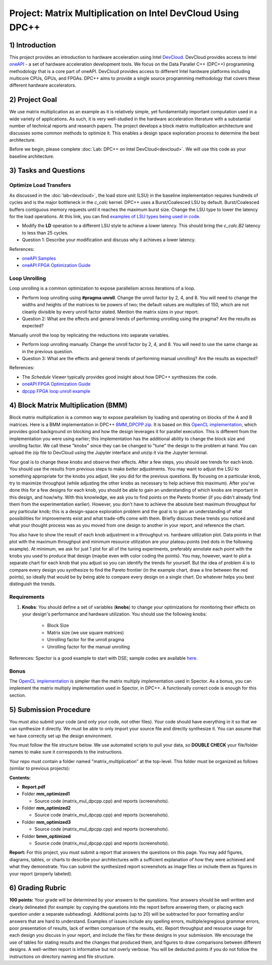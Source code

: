 .. OFDM_Receiver documentation master file, created by
   sphinx-quickstart on Sat Mar 23 13:02:50 2019.
   You can adapt this file completely to your liking, but it should at least
   contain the root `toctree` directive.

Project: Matrix Multiplication on Intel DevCloud Using DPC++
============================================================

1) Introduction
---------------

This project provides an introduction to hardware acceleration using Intel `DevCloud <https://devcloud.intel.com/>`_. DevCloud provides access to Intel `oneAPI <https://www.oneapi.com/>`_ - a set of hardware acceleration development tools. We focus on the Data Parallel C++ (DPC++) programming methodology that is a core part of oneAPI. DevCloud provides access to different Intel hardware platforms including multicore CPUs, GPUs, and FPGAs. DPC++ aims to provide a single source programming methodology that covers these different hardware accelerators. 

2) Project Goal
---------------

We use matrix multiplication as an example as it is relatively simple, yet fundamentally important computation used in a wide variety of applications. As such, it is very well-studied in the hardware acceleration literature with a substantial number of technical reports and research papers. The project develops a block matrix multiplication architecture and discusses some common methods to optimize it. This enables a design space exploration process to determine the best architecture.

Before we begin, please complete :doc:`Lab: DPC++ on Intel DevCloud<devcloud>`. We will use this code as your baseline architecture.

3) Tasks and Questions
----------------------

Optimize Load Transfers
#######################

As discussed in the :doc:`lab<devcloud>`, the load store unit (LSU) in the baseline implementation requires hundreds of cycles and is the major bottleneck in the *c_calc* kernel. DPC++ uses a Burst/Coalesced LSU by default. Burst/Coalesced buffers contiguous memory requests until it reaches the maximum burst size. Change the LSU type to lower the latency for the load operations. At this link, you can find `examples of LSU types being used in code <https://github.com/oneapi-src/oneAPI-samples/blob/master/DirectProgramming/DPC%2B%2BFPGA/Tutorials/Features/lsu_control/src/lsu_control.cpp>`_.

* Modify the **LD** operation to a different LSU style to achieve a lower latency. This should bring the *c_calc.B2* latency to less than 25 cycles.

* Question 1: Describe your modification and discuss why it achieves a lower latency.

References:  

* `oneAPI Samples <https://github.com/oneapi-src/oneAPI-samples>`_

* `oneAPI FPGA Optimization Guide <https://software.intel.com/content/www/us/en/develop/documentation/oneapi-fpga-optimization-guide/top.html>`_

Loop Unrolling
##############

Loop unrolling is a common optimization to expose parallelism across iterations of a loop.

* Perform loop unrolling using **#pragma unroll**. Change the unroll factor by 2, 4, and 8. You will need to change the widths and heights of the matrices to be powers of two; the default values are multiples of 150, which are not cleanly divisible by every unroll factor stated. Mention the matrix sizes in your report.

* Question 2: What are the effects and general trends of performing unrolling using the pragma? Are the results as expected?

Manually unroll the loop by replicating the reductions into separate variables.

* Perform loop unrolling manually. Change the unroll factor by 2, 4, and 8. You will need to use the same change as in the previous question.

* Question 3: What are the effects and general trends of performing manual unrolling? Are the results as expected?

References: 

* The *Schedule Viewer* typically provides good insight about how DPC++ synthesizes the code.

* `oneAPI FPGA Optimization Guide <https://software.intel.com/content/www/us/en/develop/documentation/oneapi-fpga-optimization-guide/top.html>`_

* `dpcpp FPGA loop unroll example <https://github.com/oneapi-src/oneAPI-samples/tree/master/DirectProgramming/DPC++FPGA/Tutorials/Features/loop_unroll>`_

4) Block Matrix Multiplication (BMM)
------------------------------------

Block matrix multiplication is a common way to expose parallelism by loading and operating on blocks of the A and B matrices. Here is a BMM implementation in DPC++ `BMM_DPCPP.zip <https://bitbucket.org/akhodamoradiUCSD/237c_data_files/downloads/BMM_DPCPP.zip>`_. It is based on this `OpenCL implementation <https://www.intel.com/content/www/us/en/programmable/support/support-resources/design-examples/design-software/opencl/matrix-multiplication.html>`_, which provides good background on blocking and how the design leverages it for parallel execution. This is different from the implementation you were using earlier; this implementation has the additional ability to change the block size and unrolling factor. We call these "knobs" since they can be changed to "tune" the design to the problem at hand. You can upload the zip file to DevCloud using the Jupyter interface and unzip it via the Jupyter terminal.

Your goal is to change these *knobs* and observe their effects. After a few steps, you should see trends for each knob. You should use the results from previous steps to make *better* adjustments. You may want to adjust the LSU to something appropriate for the knobs you adjust, like you did for the previous questions. By focusing on a particular knob, try to maximize throughput (while adjusting the other knobs as necessary to help achieve this maximum). After you've done this for a few designs for each knob, you should be able to gain an understanding of which knobs are important in this design, and how/why. With this knowledge, we ask you to find points on the Pareto frontier (if you didn't already find them from the experimentation earlier). However, you don't have to achieve the absolute best maximum throughput for any particular knob; this is a design-space exploration problem and the goal is to gain an understanding of what possibilities for improvements exist and what trade-offs come with them. Briefly discuss these trends you noticed and what your thought process was as you moved from one design to another in your report, and reference the chart.

You also have to show the result of each knob adjustment in a throughput vs. hardware utilization plot. Data points in that plot with the maximum throughput and minimum resource utilization are your plateau points (red dots in the following example). At minimum, we ask for just 1 plot for all of the tuning experiments, preferably annotate each point with the knobs you used to produce that design (maybe even with color coding the points). You may, however, want to plot a separate chart for each knob that you adjust so you can identify the trends for yourself. But the idea of problem 4 is to compare every design you synthesize to find the Pareto frontier (in the example chart, draw a line between the red points), so ideally that would be by being able to compare every design on a single chart. Do whatever helps you best distinguish the trends.

.. image :: https://i.imgur.com/l9a1mRh.png

Requirements
############

1. **Knobs**: You should define a set of variables (**knobs**) to change your optimizations for monitoring their effects on your design's performance and hardware utilization. You should use the following knobs:

	* Block Size

	* Matrix size (we use square matrices)

	* Unrolling factor for the unroll pragma

	* Unrolling factor for the manual unrolling

References: Spector is a good example to start with DSE; sample codes are available `here <https://github.com/KastnerRG/spector/tree/master/mm>`_.

Bonus
#####

The `OpenCL implementation <https://www.intel.com/content/www/us/en/programmable/support/support-resources/design-examples/design-software/opencl/matrix-multiplication.html>`_ is simpler than the matrix multiply implementation used in Spector. As a bonus, you can implement the matrix multiply implementation used in Spector, in DPC++. A functionally correct code is enough for this section.

5) Submission Procedure
-----------------------

You must also submit your code (and only your code, not other files). Your code should have everything in it so that we can synthesize it directly. We must be able to only import your source file and directly synthesize it. You can assume that we have correctly set up the design environment. 

You must follow the file structure below. We use automated scripts to pull your data, so **DOUBLE CHECK** your file/folder names to make sure it corresponds to the instructions.

Your repo must contain a folder named "matrix_multiplication" at the top-level. This folder must be organized as follows (similar to previous projects):

**Contents:**

* **Report.pdf**

* Folder **mm_optimized1**

  - Source code (matrix_mul_dpcpp.cpp) and reports (screenshots).
  
* Folder **mm_optimized2**

  - Source code (matrix_mul_dpcpp.cpp) and reports (screenshots).
  
* Folder **mm_optimized3**

  - Source code (matrix_mul_dpcpp.cpp) and reports (screenshots).
  
* Folder **bmm_optimized**

  - Source code (matrix_mul_dpcpp.cpp) and reports (screenshots).


**Report:** For this project, you must submit a report that answers the questions on this page. You may add figures, diagrams, tables, or charts to describe your architectures with a sufficient explanation of how they were achieved and what they demonstrate. You can submit the synthesized report screenshots as image files or include them as figures in your report (properly labeled).

6) Grading Rubric
-----------------

**100 points:** Your grade will be determined by your answers to the questions. Your answers should be well written and clearly delineated (for example: by copying the questions into the report before answering them, or placing each question under a separate subheading). Additional points (up to 20) will be subtracted for poor formatting and/or answers that are hard to understand. Examples of issues include any spelling errors, multiple/egregious grammar errors, poor presentation of results, lack of written comparison of the results, etc. Report throughput and resource usage for each design you discuss in your report, and include the files for these designs in your submission. We encourage the use of tables for stating results and the changes that produced them, and figures to draw comparisons between different designs. A well-written report is informative but not overly verbose. You will be deducted points if you do not follow the instructions on directory naming and file structure.

